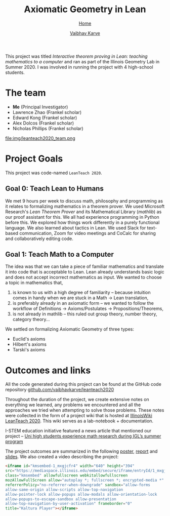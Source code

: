 #+title: Axiomatic Geometry in Lean
#+author: [[file:../index.html][Vaibhav Karve]]
#+options: toc:1
#+HTML_HEAD: <link rel="stylesheet" type="text/css" href="../css/stylesheet.css" />
#+subtitle: [[../index.html][Home]]

This project was titled /Interactive theorem proving in Lean: teaching
mathematics to a computer/ and ran as part of the Illinois Geometry Lab in
Summer 2020. I was involved in running the project with 4 high-school students.


* The team
- *Me* (Principal Investigator)
- Lawrence Zhao (Frankel scholar)
- Edward Kong (Frankel scholar)
- Alex Dolcos (Frankel scholar)
- Nicholas Phillips (Frankel scholar)
file:img/leanteach2020_team.png


* Project Goals
This project was code-named =LeanTeach 2020=.

** Goal 0: Teach Lean to Humans
We met 9 hours per week to discuss math, philosophy and programming as it
relates to formalizing mathematics in a theorem prover. We used Microsoft
Research's /Lean Theorem Prover/ and its Mathematical Library (/mathlib/) as our
proof assistant for this. We all had experience programming in Python before
this. We explored how things work differently in a purely functional
language. We also learned about tactics in Lean. We used Slack for text-based
communication, Zoom for video meetings and CoCalc for sharing and
collaboratively editing code.

** Goal 1: Teach Math to a Computer
The idea was that we can take a piece of familiar mathematics and translate it
into code that is acceptable to Lean. Lean already understands basic logic and
does not accept incorrect mathematics as input. We wanted to choose a topic in
mathematics that,
1. is known to us with a high degree of familiarity -- because intuition comes
   in handy when we are stuck in a Math → Lean translation,
2. is preferably already in an axiomatic form -- we wanted to follow the
   workflow of Definitions → Axioms/Postulates → Propositions/Theorems,
3. is not already in mathlib -- this ruled out group theory, number theory,
   category theory...

We settled on formalizing Axiomatic Geometry of three types:
- Euclid's axioms
- Hilbert's axioms
- Tarski's axioms

* Outcomes and links
All the code generated during this project can be found at the GitHub code
repository [[https://github.com/vaibhavkarve/leanteach2020][github.com/vaibhavkarve/leanteach2020]]

Throughout the duration of the project, we create extensive notes on everything
we learned, any problems we encountered and all the approaches we tried when
attempting to solve those problems. These notes were collected in the form of a
project wiki that is hosted at [[https://wiki.illinois.edu/wiki/display/LT2020][IllinoisWiki LeanTeach 2020]]. This wiki serves as
a lab-notebook + documentation.

I-STEM education initiative featured a news article that mentioned our project
-- [[https://www.istem.illinois.edu/news/uni.high.igl.research.20.html][Uni high students experience math research during IGL’s summer program]]

The project outcomes are summarized in the following [[file:leanteach_poster.pdf][poster]], [[file:leanteach_report.pdf][report]] and
[[file:leanteach_slides.pdf][slides]]. We also created a video describing the project:

#+begin_src html
  <iframe id="kmsembed-1_mxgjcfr4" width="640" height="394"
  src="https://mediaspace.illinois.edu/embed/secure/iframe/entryId/1_mxgjcfr4/uiConfId/26883701"
  class="kmsembed" allowfullscreen webkitallowfullscreen
  mozAllowFullScreen allow="autoplay *; fullscreen *; encrypted-media *"
  referrerPolicy="no-referrer-when-downgrade" sandbox="allow-forms
  allow-same-origin allow-scripts allow-top-navigation
  allow-pointer-lock allow-popups allow-modals allow-orientation-lock
  allow-popups-to-escape-sandbox allow-presentation
  allow-top-navigation-by-user-activation" frameborder="0"
  title="Kaltura Player"></iframe>
#+end_src

